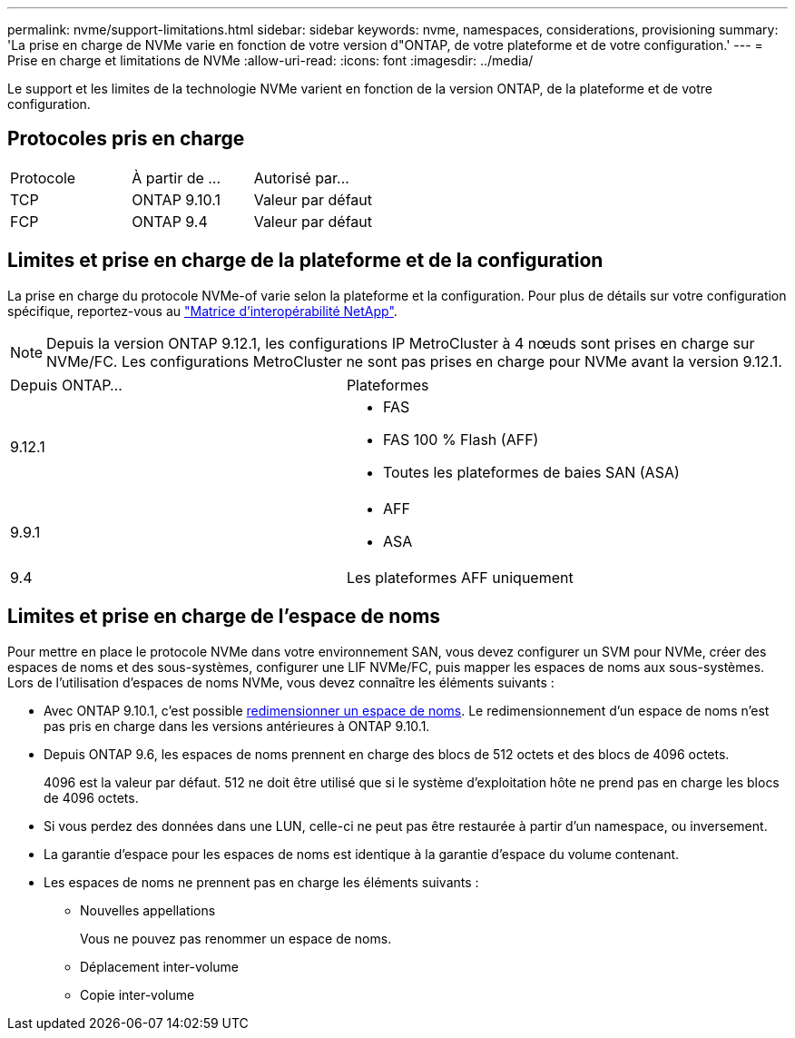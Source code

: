 ---
permalink: nvme/support-limitations.html 
sidebar: sidebar 
keywords: nvme, namespaces, considerations, provisioning 
summary: 'La prise en charge de NVMe varie en fonction de votre version d"ONTAP, de votre plateforme et de votre configuration.' 
---
= Prise en charge et limitations de NVMe
:allow-uri-read: 
:icons: font
:imagesdir: ../media/


[role="lead"]
Le support et les limites de la technologie NVMe varient en fonction de la version ONTAP, de la plateforme et de votre configuration.



== Protocoles pris en charge

[cols="3*"]
|===


| Protocole | À partir de ... | Autorisé par... 


| TCP | ONTAP 9.10.1 | Valeur par défaut 


| FCP | ONTAP 9.4 | Valeur par défaut 
|===


== Limites et prise en charge de la plateforme et de la configuration

La prise en charge du protocole NVMe-of varie selon la plateforme et la configuration. Pour plus de détails sur votre configuration spécifique, reportez-vous au link:https://imt.netapp.com/matrix/["Matrice d'interopérabilité NetApp"].


NOTE: Depuis la version ONTAP 9.12.1, les configurations IP MetroCluster à 4 nœuds sont prises en charge sur NVMe/FC. Les configurations MetroCluster ne sont pas prises en charge pour NVMe avant la version 9.12.1.

[cols="2*"]
|===


| Depuis ONTAP... | Plateformes 


| 9.12.1  a| 
* FAS
* FAS 100 % Flash (AFF)
* Toutes les plateformes de baies SAN (ASA)




| 9.9.1  a| 
* AFF
* ASA




| 9.4 | Les plateformes AFF uniquement 
|===


== Limites et prise en charge de l'espace de noms

Pour mettre en place le protocole NVMe dans votre environnement SAN, vous devez configurer un SVM pour NVMe, créer des espaces de noms et des sous-systèmes, configurer une LIF NVMe/FC, puis mapper les espaces de noms aux sous-systèmes. Lors de l'utilisation d'espaces de noms NVMe, vous devez connaître les éléments suivants :

* Avec ONTAP 9.10.1, c'est possible xref:../nvme/resize-namespace-task.html[redimensionner un espace de noms]. Le redimensionnement d'un espace de noms n'est pas pris en charge dans les versions antérieures à ONTAP 9.10.1.
* Depuis ONTAP 9.6, les espaces de noms prennent en charge des blocs de 512 octets et des blocs de 4096 octets.
+
4096 est la valeur par défaut. 512 ne doit être utilisé que si le système d'exploitation hôte ne prend pas en charge les blocs de 4096 octets.

* Si vous perdez des données dans une LUN, celle-ci ne peut pas être restaurée à partir d'un namespace, ou inversement.
* La garantie d'espace pour les espaces de noms est identique à la garantie d'espace du volume contenant.
* Les espaces de noms ne prennent pas en charge les éléments suivants :
+
** Nouvelles appellations
+
Vous ne pouvez pas renommer un espace de noms.

** Déplacement inter-volume
** Copie inter-volume



